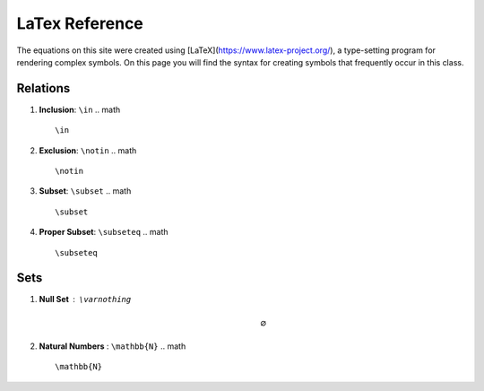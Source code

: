 LaTex Reference
===============

The equations on this site were created using [LaTeX](https://www.latex-project.org/), a type-setting program for rendering complex symbols. On this page you will find the syntax for creating symbols that frequently occur in this class.

Relations
---------

1. **Inclusion**: ``\in``
   .. math ::
        \in 
2. **Exclusion**: ``\notin``
   .. math ::
        \notin
3. **Subset**: ``\subset``
   .. math ::
        \subset
4. **Proper Subset**: ``\subseteq``
   .. math ::
        \subseteq


Sets
----

1. **Null Set** : ``\varnothing``
    .. math :: 
        \varnothing
2. **Natural Numbers** : ``\mathbb{N}``
   .. math ::
        \mathbb{N}
